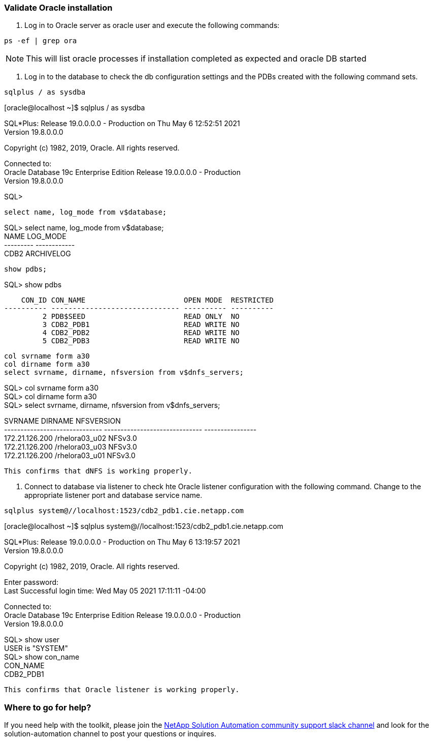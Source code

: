 :hardbreaks:
:nofooter:
:icons: font
:linkattrs:
:imagesdir: ./../media/


=== Validate Oracle installation

1. Log in to Oracle server as oracle user and execute the following commands:


[source, cli]
ps -ef | grep ora

NOTE:  This will list oracle processes if installation completed as expected and oracle DB started


2. Log in to the database to check the db configuration settings and the PDBs created with the following command sets.


[source, cli]
sqlplus / as sysdba

[oracle@localhost ~]$ sqlplus / as sysdba

SQL*Plus: Release 19.0.0.0.0 - Production on Thu May 6 12:52:51 2021
Version 19.8.0.0.0

Copyright (c) 1982, 2019, Oracle.  All rights reserved.

Connected to:
Oracle Database 19c Enterprise Edition Release 19.0.0.0.0 - Production
Version 19.8.0.0.0

SQL>
[source, cli]
select name, log_mode from v$database;

SQL> select name, log_mode from v$database;
NAME      LOG_MODE
--------- ------------
CDB2      ARCHIVELOG

[source, cli]
show pdbs;

SQL> show pdbs

    CON_ID CON_NAME                       OPEN MODE  RESTRICTED
---------- ------------------------------ ---------- ----------
         2 PDB$SEED                       READ ONLY  NO
         3 CDB2_PDB1                      READ WRITE NO
         4 CDB2_PDB2                      READ WRITE NO
         5 CDB2_PDB3                      READ WRITE NO

[source, cli]
col svrname form a30
col dirname form a30
select svrname, dirname, nfsversion from v$dnfs_servers;

SQL> col svrname form a30
SQL> col dirname form a30
SQL> select svrname, dirname, nfsversion from v$dnfs_servers;

SVRNAME                        DIRNAME                        NFSVERSION
------------------------------ ------------------------------ ----------------
172.21.126.200                 /rhelora03_u02                 NFSv3.0
172.21.126.200                 /rhelora03_u03                 NFSv3.0
172.21.126.200                 /rhelora03_u01                 NFSv3.0
----
This confirms that dNFS is working properly.
----


3. Connect to database via listener to check hte Oracle listener configuration with the following command. Change to the appropriate listener port and database service name.

[source, cli]
sqlplus system@//localhost:1523/cdb2_pdb1.cie.netapp.com

[oracle@localhost ~]$ sqlplus system@//localhost:1523/cdb2_pdb1.cie.netapp.com

SQL*Plus: Release 19.0.0.0.0 - Production on Thu May 6 13:19:57 2021
Version 19.8.0.0.0

Copyright (c) 1982, 2019, Oracle.  All rights reserved.

Enter password:
Last Successful login time: Wed May 05 2021 17:11:11 -04:00

Connected to:
Oracle Database 19c Enterprise Edition Release 19.0.0.0.0 - Production
Version 19.8.0.0.0

SQL> show user
USER is "SYSTEM"
SQL> show con_name
CON_NAME
CDB2_PDB1
----
This confirms that Oracle listener is working properly.
----

=== Where to go for help?
If you need help with the toolkit, please join the link:https://netapppub.slack.com/archives/C021R4WC0LC[NetApp Solution Automation community support slack channel] and look for the solution-automation channel to post your questions or inquires.
